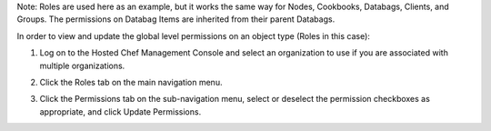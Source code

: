 .. This is an included how-to. 



Note: Roles are used here as an example, but it works the same way for Nodes, Cookbooks, Databags, Clients, and Groups. The permissions on Databag Items are inherited from their parent Databags.

In order to view and update the global level permissions on an object type (Roles in this case):

#. Log on to the Hosted Chef Management Console and select an organization to use if you are associated with multiple organizations.

#. Click the Roles tab on the main navigation menu.

#. Click the Permissions tab on the sub-navigation menu, select or deselect the permission checkboxes as appropriate, and click Update Permissions.

   .. image:: ../../images/step_manage_server_hosted_permission_global.png